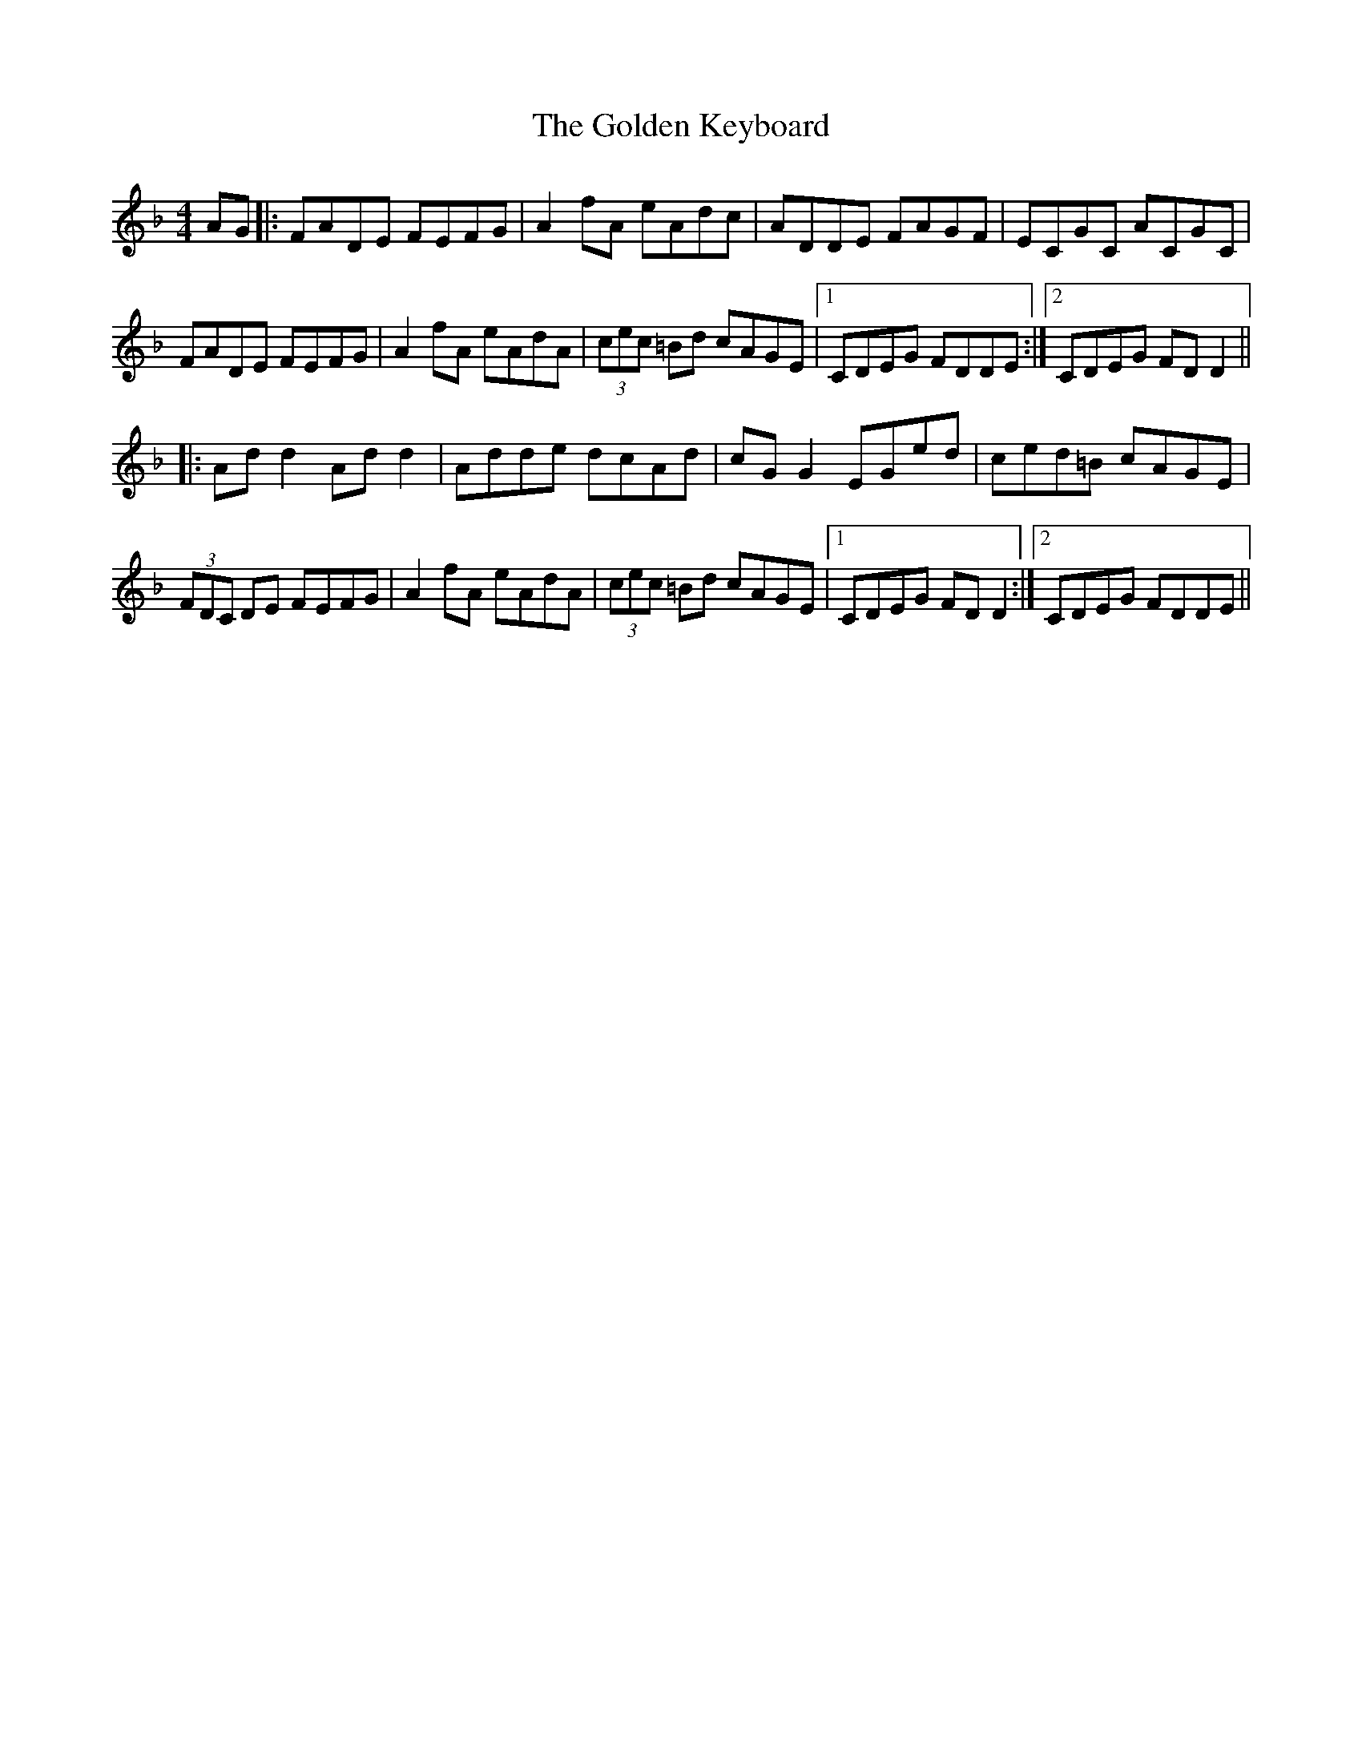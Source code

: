 X: 15707
T: Golden Keyboard, The
R: reel
M: 4/4
K: Fmajor
AG|:FADE FEFG|A2fA eAdc|ADDE FAGF|ECGC ACGC|
FADE FEFG|A2fA eAdA|(3cec =Bd cAGE|1 CDEG FDDE:|2 CDEG FDD2||
|:Add2 Add2|Adde dcAd|cGG2 EGed|ced=B cAGE|
(3FDC DE FEFG|A2fA eAdA|(3cec =Bd cAGE|1 CDEG FDD2:|2 CDEG FDDE||


